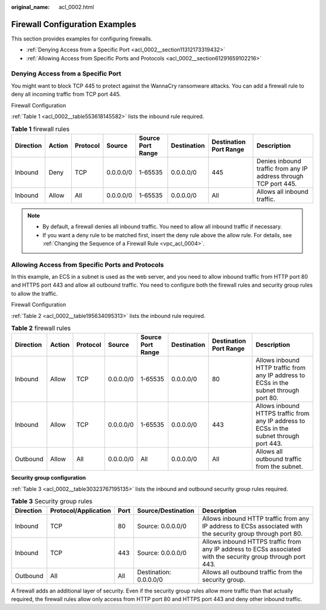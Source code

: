 :original_name: acl_0002.html

.. _acl_0002:

Firewall Configuration Examples
===============================

This section provides examples for configuring firewalls.

-  :ref:`Denying Access from a Specific Port <acl_0002__section11312173319432>`
-  :ref:`Allowing Access from Specific Ports and Protocols <acl_0002__section61291659102216>`

.. _acl_0002__section11312173319432:

Denying Access from a Specific Port
-----------------------------------

You might want to block TCP 445 to protect against the WannaCry ransomware attacks. You can add a firewall rule to deny all incoming traffic from TCP port 445.

Firewall Configuration

:ref:`Table 1 <acl_0002__table553618145582>` lists the inbound rule required.

.. _acl_0002__table553618145582:

.. table:: **Table 1** firewall rules

   +-----------+--------+----------+-----------+-------------------+-------------+------------------------+------------------------------------------------------------------+
   | Direction | Action | Protocol | Source    | Source Port Range | Destination | Destination Port Range | Description                                                      |
   +===========+========+==========+===========+===================+=============+========================+==================================================================+
   | Inbound   | Deny   | TCP      | 0.0.0.0/0 | 1-65535           | 0.0.0.0/0   | 445                    | Denies inbound traffic from any IP address through TCP port 445. |
   +-----------+--------+----------+-----------+-------------------+-------------+------------------------+------------------------------------------------------------------+
   | Inbound   | Allow  | All      | 0.0.0.0/0 | 1-65535           | 0.0.0.0/0   | All                    | Allows all inbound traffic.                                      |
   +-----------+--------+----------+-----------+-------------------+-------------+------------------------+------------------------------------------------------------------+

.. note::

   -  By default, a firewall denies all inbound traffic. You need to allow all inbound traffic if necessary.
   -  If you want a deny rule to be matched first, insert the deny rule above the allow rule. For details, see :ref:`Changing the Sequence of a Firewall Rule <vpc_acl_0004>`.

.. _acl_0002__section61291659102216:

Allowing Access from Specific Ports and Protocols
-------------------------------------------------

In this example, an ECS in a subnet is used as the web server, and you need to allow inbound traffic from HTTP port 80 and HTTPS port 443 and allow all outbound traffic. You need to configure both the firewall rules and security group rules to allow the traffic.

Firewall Configuration

:ref:`Table 2 <acl_0002__table195634095313>` lists the inbound rule required.

.. _acl_0002__table195634095313:

.. table:: **Table 2** firewall rules

   +-----------+--------+----------+-----------+-------------------+-------------+------------------------+------------------------------------------------------------------------------------------+
   | Direction | Action | Protocol | Source    | Source Port Range | Destination | Destination Port Range | Description                                                                              |
   +===========+========+==========+===========+===================+=============+========================+==========================================================================================+
   | Inbound   | Allow  | TCP      | 0.0.0.0/0 | 1-65535           | 0.0.0.0/0   | 80                     | Allows inbound HTTP traffic from any IP address to ECSs in the subnet through port 80.   |
   +-----------+--------+----------+-----------+-------------------+-------------+------------------------+------------------------------------------------------------------------------------------+
   | Inbound   | Allow  | TCP      | 0.0.0.0/0 | 1-65535           | 0.0.0.0/0   | 443                    | Allows inbound HTTPS traffic from any IP address to ECSs in the subnet through port 443. |
   +-----------+--------+----------+-----------+-------------------+-------------+------------------------+------------------------------------------------------------------------------------------+
   | Outbound  | Allow  | All      | 0.0.0.0/0 | All               | 0.0.0.0/0   | All                    | Allows all outbound traffic from the subnet.                                             |
   +-----------+--------+----------+-----------+-------------------+-------------+------------------------+------------------------------------------------------------------------------------------+

**Security group configuration**

:ref:`Table 3 <acl_0002__table30323767195135>` lists the inbound and outbound security group rules required.

.. _acl_0002__table30323767195135:

.. table:: **Table 3** Security group rules

   +-----------+----------------------+------+------------------------+---------------------------------------------------------------------------------------------------------------+
   | Direction | Protocol/Application | Port | Source/Destination     | Description                                                                                                   |
   +===========+======================+======+========================+===============================================================================================================+
   | Inbound   | TCP                  | 80   | Source: 0.0.0.0/0      | Allows inbound HTTP traffic from any IP address to ECSs associated with the security group through port 80.   |
   +-----------+----------------------+------+------------------------+---------------------------------------------------------------------------------------------------------------+
   | Inbound   | TCP                  | 443  | Source: 0.0.0.0/0      | Allows inbound HTTPS traffic from any IP address to ECSs associated with the security group through port 443. |
   +-----------+----------------------+------+------------------------+---------------------------------------------------------------------------------------------------------------+
   | Outbound  | All                  | All  | Destination: 0.0.0.0/0 | Allows all outbound traffic from the security group.                                                          |
   +-----------+----------------------+------+------------------------+---------------------------------------------------------------------------------------------------------------+

A firewall adds an additional layer of security. Even if the security group rules allow more traffic than that actually required, the firewall rules allow only access from HTTP port 80 and HTTPS port 443 and deny other inbound traffic.

